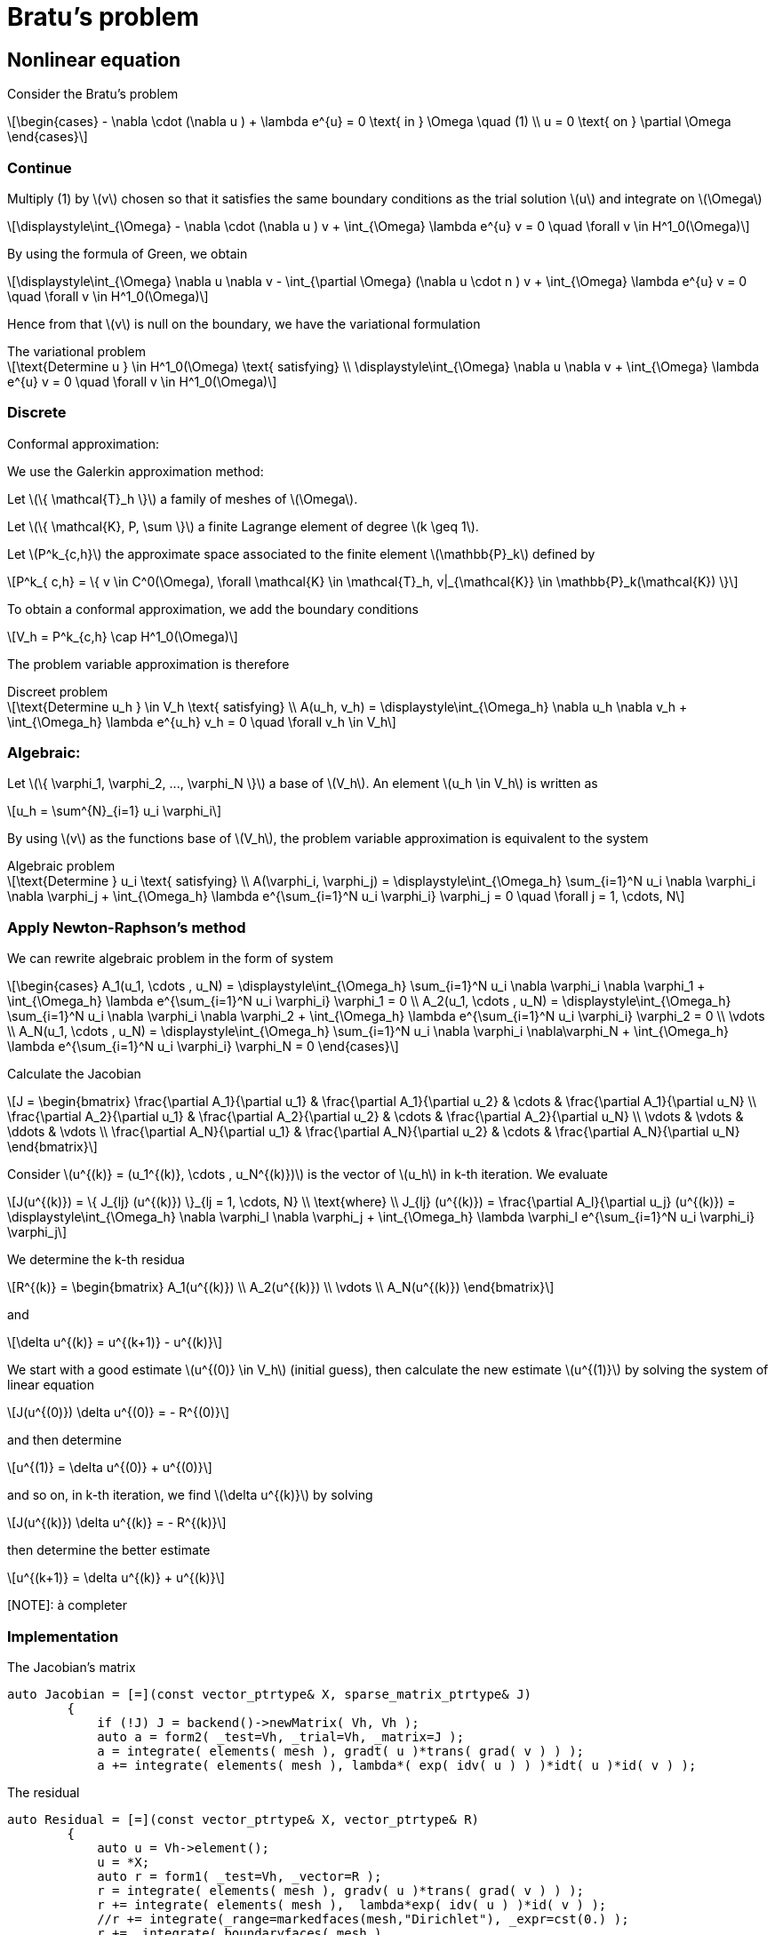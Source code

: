 = Bratu's problem
:icons: font
:stem: latexmath

== Nonlinear equation

Consider the Bratu's problem

[stem]
++++
\begin{cases}
- \nabla \cdot (\nabla u ) + \lambda e^{u} = 0 \text{ in } \Omega \quad (1)
\\
u = 0 \text{ on } \partial \Omega
\end{cases}

++++

=== Continue

Multiply (1) by stem:[v] chosen so that it satisfies the same
boundary conditions as the trial solution stem:[u] and integrate on stem:[\Omega]

[stem]
++++
\displaystyle\int_{\Omega} - \nabla \cdot (\nabla u ) v + \int_{\Omega} \lambda e^{u} v = 0 \quad
\forall v \in H^1_0(\Omega)

++++

By using the formula of Green, we obtain

[stem]
++++
\displaystyle\int_{\Omega}  \nabla u \nabla v - \int_{\partial \Omega} (\nabla u \cdot n ) v + \int_{\Omega} \lambda e^{u} v = 0 \quad
\forall v \in H^1_0(\Omega)

++++

Hence from that stem:[v] is null on the boundary, we have the variational formulation

[stem]
.The variational problem
++++
\text{Determine u } \in H^1_0(\Omega) \text{ satisfying}
\\
\displaystyle\int_{\Omega} \nabla u \nabla v + \int_{\Omega} \lambda e^{u} v = 0 \quad \forall v \in H^1_0(\Omega)
++++

=== Discrete

Conformal approximation:

We use the Galerkin approximation method:

Let stem:[\{ \mathcal{T}_h \}] a family of meshes of stem:[\Omega].

Let stem:[\{ \mathcal{K}, P, \sum \}] a finite Lagrange element of degree stem:[k \geq 1].

Let stem:[P^k_{c,h}] the approximate space associated to the finite element stem:[\mathbb{P}_k] defined by

[stem]
++++
P^k_{ c,h} = \{ v \in C^0(\Omega), \forall \mathcal{K} \in \mathcal{T}_h, v|_{\mathcal{K}} \in \mathbb{P}_k(\mathcal{K}) \}

++++

To obtain a conformal approximation, we add the boundary conditions

[stem]
++++
V_h = P^k_{c,h} \cap H^1_0(\Omega)

++++


The problem variable approximation is therefore

[stem]
.Discreet problem
++++
\text{Determine u_h } \in V_h \text{ satisfying}
\\
A(u_h, v_h) = \displaystyle\int_{\Omega_h} \nabla u_h \nabla v_h + \int_{\Omega_h} \lambda e^{u_h} v_h = 0 \quad \forall v_h \in V_h

++++

=== Algebraic:

Let stem:[\{ \varphi_1, \varphi_2, ..., \varphi_N \}] a base of stem:[V_h]. An element stem:[u_h \in V_h] is written as

[stem]
++++
u_h = \sum^{N}_{i=1} u_i \varphi_i
++++

By using stem:[v] as the functions base of stem:[V_h], the problem variable approximation is equivalent to the system

[stem]
.Algebraic problem
++++
\text{Determine } u_i \text{ satisfying}
\\
A(\varphi_i, \varphi_j) = \displaystyle\int_{\Omega_h} \sum_{i=1}^N u_i \nabla \varphi_i \nabla \varphi_j
+ \int_{\Omega_h} \lambda e^{\sum_{i=1}^N u_i \varphi_i} \varphi_j = 0 \quad \forall j = 1, \cdots, N

++++

=== Apply Newton-Raphson's method

We can rewrite algebraic problem in the form of system

[stem]
++++
\begin{cases}
A_1(u_1, \cdots , u_N) = \displaystyle\int_{\Omega_h} \sum_{i=1}^N u_i \nabla \varphi_i \nabla \varphi_1
+ \int_{\Omega_h} \lambda e^{\sum_{i=1}^N u_i \varphi_i} \varphi_1 = 0
\\
A_2(u_1, \cdots , u_N) = \displaystyle\int_{\Omega_h} \sum_{i=1}^N u_i \nabla \varphi_i \nabla \varphi_2
+ \int_{\Omega_h} \lambda e^{\sum_{i=1}^N u_i \varphi_i} \varphi_2 = 0
\\
\vdots
\\
A_N(u_1, \cdots , u_N) = \displaystyle\int_{\Omega_h} \sum_{i=1}^N u_i \nabla \varphi_i \nabla\varphi_N
+ \int_{\Omega_h} \lambda e^{\sum_{i=1}^N u_i \varphi_i} \varphi_N = 0
\end{cases}

++++

Calculate the Jacobian

[stem]
++++
J =
\begin{bmatrix}
\frac{\partial A_1}{\partial u_1} & \frac{\partial A_1}{\partial u_2} & \cdots & \frac{\partial A_1}{\partial u_N}
\\
\frac{\partial A_2}{\partial u_1} & \frac{\partial A_2}{\partial u_2} & \cdots & \frac{\partial A_2}{\partial u_N}
\\
\vdots & \vdots & \ddots & \vdots
\\
\frac{\partial A_N}{\partial u_1} & \frac{\partial A_N}{\partial u_2} & \cdots & \frac{\partial A_N}{\partial u_N}

\end{bmatrix}

++++

Consider stem:[u^{(k)} = (u_1^{(k)}, \cdots , u_N^{(k)})] is the vector of stem:[u_h] in k-th iteration.
We evaluate

[stem]
++++
J(u^{(k)}) = \{ J_{lj} (u^{(k)}) \}_{lj = 1, \cdots, N}
\\
\text{where}
\\
J_{lj} (u^{(k)}) = \frac{\partial A_l}{\partial u_j} (u^{(k)}) =
\displaystyle\int_{\Omega_h} \nabla \varphi_l \nabla \varphi_j
+ \int_{\Omega_h} \lambda \varphi_l e^{\sum_{i=1}^N u_i \varphi_i} \varphi_j

++++

We determine the k-th residua

[stem]
++++
R^{(k)} =
\begin{bmatrix}
A_1(u^{(k)})
\\
A_2(u^{(k)})
\\
\vdots
\\
A_N(u^{(k)})
\end{bmatrix}
++++

and

[stem]
++++
\delta u^{(k)} = u^{(k+1)} - u^{(k)}
++++

We start with a  good estimate stem:[u^{(0)} \in V_h] (initial guess), then
calculate the new estimate stem:[u^{(1)}] by solving the system of linear equation

[stem]
++++
J(u^{(0)}) \delta u^{(0)} = - R^{(0)}
++++

and then determine

[stem]
++++
u^{(1)} = \delta u^{(0)} + u^{(0)}
++++

and so on, in k-th iteration, we find stem:[\delta u^{(k)}] by solving

[stem]
++++
J(u^{(k)}) \delta u^{(k)} = - R^{(k)}
++++

then determine the better estimate

[stem]
++++
u^{(k+1)} = \delta u^{(k)} + u^{(k)}
++++

[NOTE]: à completer

=== Implementation

The Jacobian's matrix

[source, cpp]
----
auto Jacobian = [=](const vector_ptrtype& X, sparse_matrix_ptrtype& J)
        {
            if (!J) J = backend()->newMatrix( Vh, Vh );
            auto a = form2( _test=Vh, _trial=Vh, _matrix=J );
            a = integrate( elements( mesh ), gradt( u )*trans( grad( v ) ) );
            a += integrate( elements( mesh ), lambda*( exp( idv( u ) ) )*idt( u )*id( v ) );
----

The residual

[source, cpp]
----
auto Residual = [=](const vector_ptrtype& X, vector_ptrtype& R)
        {
            auto u = Vh->element();
            u = *X;
            auto r = form1( _test=Vh, _vector=R );
            r = integrate( elements( mesh ), gradv( u )*trans( grad( v ) ) );
            r += integrate( elements( mesh ),  lambda*exp( idv( u ) )*id( v ) );
            //r += integrate(_range=markedfaces(mesh,"Dirichlet"), _expr=cst(0.) );
            r +=  integrate( boundaryfaces( mesh ),
                             ( - trans( id( v ) )*( gradv( u )*N() )
                               - trans( idv( u ) )*( grad( v )*N() )
                               + penalbc*trans( idv( u ) )*id( v )/hFace() ) );
        };

----

Solveur

[source, cpp]
----
u.zero();
    backend()->nlSolver()->residual = Residual;
    backend()->nlSolver()->jacobian = Jacobian;
    backend()->nlSolve( _solution=u );
----

To execute on 4 processors

----
mpirun -np 4 feelpp_doc_bratu --snes-monitor=true
----

The option `--snes-monitor=true` displays the Newton iteration residual.
To visualize the results type paraview `bratu-4.sos`.

=== Implement fort boundary condition of Dirichlet

Traitement des conditions aux limits sous forme forte c'est à dire on impose
fortement les valeurs de la fonction aux sommets (aux degrées liberté) du maillage
où il y a des conditions de Dirichlet.

On résoud à chaque itération le system linéaire avec stem:[u^{(k)}] connu

[stem]
++++
J(u^{(k)}) \delta u^{(k)} = - R^{(k)}
++++

et on calcule

[stem]
++++
u^{(k+1)} = \delta u^{(k)} - u^{(k)}
++++

Si des itérations de stem:[u^{(k)}] satisfait des conditions de Dirichlet, le terme
stem:[\delta u^{(k)}] doit s'annuler aux bord de Dirichlet.

Donc comment implémenter les conditions aux limits forte?

L'operateur `on` permet de rajouter le valeur de la fonction du condtion au limit
de Dirichlet.

On rajoute dans le Jacobian

[source, cpp]
----
a +=on(_range=markedfaces(mesh,"Dirichlet"), _element=u, _rhs = l, _expr = cst(0.) );
----

On a besoin alors de mettre le second membre

[source, cpp]
----
l = form1(X_h)
----

Comme stem:[u^{(k+1)}] doit satisfaire aussi la condition aux limits, il faut donner
l'initiale stem:[u^{(0)}]

[source, cpp]
----
a.on(_range=elements( mesh ), expr = cst(0.) );
----

IL reste un dernier point, ici on a modifié le système linéair
